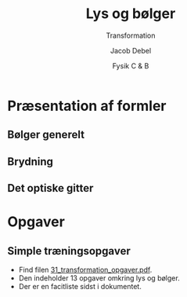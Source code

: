 #+title: Lys og bølger
#+subtitle: Transformation
#+author: Jacob Debel
#+date: Fysik C & B
# Themes: beige|black|blood|league|moon|night|serif|simple|sky|solarized|white
#+reveal_theme: night
#+reveal_title_slide: <h2>%t</h2><h3>%s</h3><h4>%a</h4><h4>%d</h4>
#+reveal_title_slide_background:
#+reveal_default_slide_background:
#+reveal_extra_options: slideNumber:"c",progress:true,transition:"slide",navigationMode:"default",history:false,hash:true
# #+reveal_extra_attr: style="color:red"
#+options: toc:nil num:nil tags:nil timestamp:nil ^:{}


* Præsentation af formler

** Bølger generelt

\begin{align*}
f &= \frac{1}{T} \\
v &= \lambda \cdot f = \frac{\lambda}{T} \\
c &= \lambda \cdot f = \frac{\lambda}{T} \quad \text{(I vakuum)}
\end{align*}

** Brydning
#+reveal_html: <div style="display: grid; grid-template-columns: auto auto;">
#+reveal_html: <div>
#+reveal_html: <div style="font-size: 80%;">
\begin{align*}
c &= 3 \cdot 10^8 m/s \\
n_1 &= \frac{c}{v_1} \\
n_{12} &= \frac{n_2}{n_1}\\
\frac{\sin(i)}{\sin(b)} &= n_{12}=\frac{n_2}{n_1} = \frac{v_1}{v_2}
\end{align*}
#+reveal_html: </div>
#+reveal_html: </div>

#+reveal_html: <div>
[[./img/laser_luft_glas_i_og_b.png]]
#+reveal_html: </div>
#+reveal_html: </div>

** Det optiske gitter
#+reveal_html: <div style="display: grid; grid-template-columns: auto auto;">
#+reveal_html: <div>
#+reveal_html: <div style="font-size: 80%;">
\begin{align*}
\sin(\phi_n) &= \frac{n \cdot \lambda}{d} \\
\tan(\phi_n) &= \frac{x}{L} \\
d &= \frac{1}{\text{antal linjer pr. mm}} 
\end{align*}
#+reveal_html: </div>
#+reveal_html: </div>

#+reveal_html: <div>
[[./img/gitterligningen.png]]
#+reveal_html: </div>
#+reveal_html: </div>

* Opgaver

** Simple træningsopgaver

- Find filen [[../31_transformation_opgaver/31_transformation_opgaver.pdf][31_transformation_opgaver.pdf]].
- Den indeholder 13 opgaver omkring lys og bølger.
- Der er en facitliste sidst i dokumentet.
